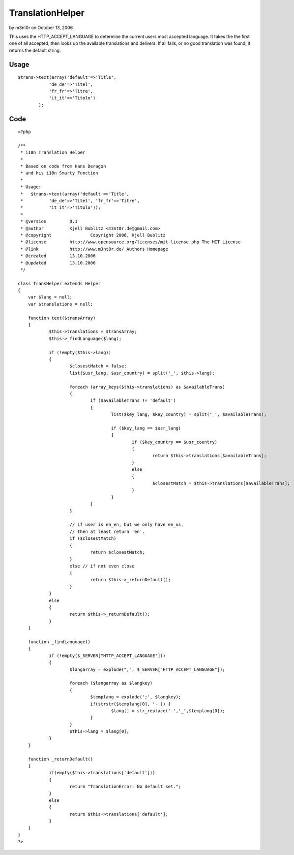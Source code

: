 TranslationHelper
=================

by m3nt0r on October 13, 2006

This uses the HTTP_ACCEPT_LANGUAGE to determine the current users most
accepted language. It takes the the first one of all accepted, then
looks up the available translations and delivers. If all fails, or no
good translation was found, it returns the default string.


Usage
`````

::

    $trans->text(array('default'=>'Title', 
    		'de_de'=>'Titel', 
    		'fr_fr'=>'Titre', 
    		'it_it'=>'Titolo')
    	    );



Code
````

::

    <?php
    
    /**
     * i18n Translation Helper
     *
     * Based on code from Hans Deragon
     * and his i18n Smarty Function
     *
     * Usage:
     *	 $trans->text(array('default'=>'Title', 
     *		'de_de'=>'Titel', 'fr_fr'=>'Titre',
     *		'it_it'=>'Titolo'));
     *
     * @version		0.1
     * @author		Kjell Bublitz <m3nt0r.de@gmail.com>
     * @copyright		Copyright 2006, Kjell Bublitz
     * @license		http://www.opensource.org/licenses/mit-license.php The MIT License
     * @link		http://www.m3nt0r.de/ Authors Homepage
     * @created		13.10.2006
     * @updated		13.10.2006
     */
    
    class TransHelper extends Helper
    {
    	var $lang = null;
    	var $translations = null;
    
    	function text($transArray)
    	{
    		$this->translations = $transArray;
    		$this->_findLanguage($lang);
    
    		if (!empty($this->lang))
    		{
    			$closestMatch = false;
    			list($usr_lang, $usr_country) = split('_', $this->lang);
    
    			foreach (array_keys($this->translations) as $availableTrans)
    			{
    				if ($availableTrans != 'default')
    				{
    					list($key_lang, $key_country) = split('_', $availableTrans);
    
    					if ($key_lang == $usr_lang)
    					{
    						if ($key_country == $usr_country)
    						{
    							return $this->translations[$availableTrans];
    						}
    						else
    						{
    							$closestMatch = $this->translations[$availableTrans];
    						}
    					}
    				}
    			}
    
    			// if user is en_en, but we only have en_us,
    			// then at least return 'en'.
    			if ($closestMatch)
    			{
    				return $closestMatch;
    			}
    			else // if not even close
    			{
    				return $this->_returnDefault();
    			}
    		}
    		else
    		{
    			return $this->_returnDefault();
    		}
    	}
    
    	function _findLanguage()
    	{
    		if (!empty($_SERVER["HTTP_ACCEPT_LANGUAGE"]))
    		{
    			$langarray = explode(",", $_SERVER["HTTP_ACCEPT_LANGUAGE"]);
    
    			foreach ($langarray as $langkey)
    			{
    				$templang = explode(';', $langkey);
    				if(strstr($templang[0], '-')) {
    					$lang[] = str_replace('-','_',$templang[0]);
    				}
    			}
    			$this->lang = $lang[0];
    		}
    	}
    
    	function _returnDefault()
    	{
    		if(empty($this->translations['default']))
    		{
    			return "TranslationError: No default set.";
    		}
    		else
    		{
    			return $this->translations['default'];
    		}
    	}
    }
    ?>


.. meta::
    :title: TranslationHelper
    :description: CakePHP Article related to language,text,i18n,translation,Helpers
    :keywords: language,text,i18n,translation,Helpers
    :copyright: Copyright 2006 m3nt0r
    :category: helpers

